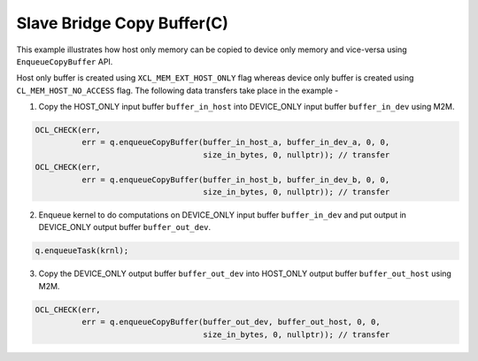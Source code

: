 Slave Bridge Copy Buffer(C)
===========================

This example illustrates how host only memory can be copied to device only memory and vice-versa using ``EnqueueCopyBuffer`` API.
 
Host only buffer is created using ``XCL_MEM_EXT_HOST_ONLY`` flag whereas device only buffer is created using ``CL_MEM_HOST_NO_ACCESS`` flag. The following data transfers take place in the example -

1. Copy the HOST_ONLY input buffer ``buffer_in_host`` into  DEVICE_ONLY input buffer ``buffer_in_dev`` using M2M.

.. code:: cpp

  OCL_CHECK(err,
            err = q.enqueueCopyBuffer(buffer_in_host_a, buffer_in_dev_a, 0, 0,
                                      size_in_bytes, 0, nullptr)); // transfer
  OCL_CHECK(err,
            err = q.enqueueCopyBuffer(buffer_in_host_b, buffer_in_dev_b, 0, 0,
                                      size_in_bytes, 0, nullptr)); // transfer

2. Enqueue kernel to do computations on DEVICE_ONLY input buffer ``buffer_in_dev`` and put output in DEVICE_ONLY output buffer ``buffer_out_dev``.

.. code:: cpp

  q.enqueueTask(krnl);

3. Copy the DEVICE_ONLY output buffer ``buffer_out_dev`` into  HOST_ONLY output buffer ``buffer_out_host`` using M2M.

.. code:: cpp

  OCL_CHECK(err,
            err = q.enqueueCopyBuffer(buffer_out_dev, buffer_out_host, 0, 0,
                                      size_in_bytes, 0, nullptr)); // transfer

